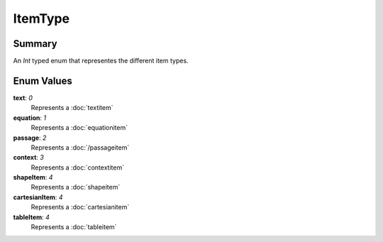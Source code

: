 ItemType
===========

=======
Summary
=======

An *Int* typed enum that representes the different item types.

===========
Enum Values
===========

**text**: *0*
  Represents a :doc:`textitem`

**equation**: *1*
  Represents a :doc:`equationitem`

**passage**: *2*
  Represents a :doc:`/passageitem`

**context**: *3*
  Represents a :doc:`contextitem`

**shapeItem**: *4*
  Represents a :doc:`shapeitem`

**cartesianItem**: *4*
  Represents a :doc:`cartesianitem`

**tableItem**: *4*
  Represents a :doc:`tableitem`
